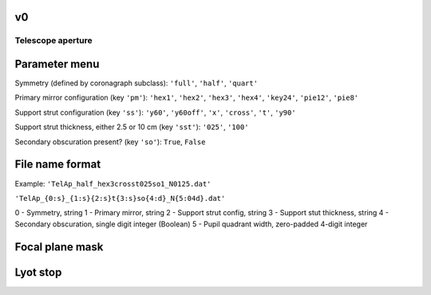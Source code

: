 v0
--

Telescope aperture
==================

Parameter menu
---------------

Symmetry (defined by coronagraph subclass): ``'full'``, ``'half'``, ``'quart'``

Primary mirror configuration (key ``'pm'``): ``'hex1'``, ``'hex2'``, ``'hex3'``, ``'hex4'``, ``'key24'``, ``'pie12'``, ``'pie8'``

Support strut configuration (key ``'ss'``): ``'y60'``, ``'y60off'``, ``'x'``, ``'cross'``, ``'t'``, ``'y90'``

Support strut thickness, either 2.5 or 10 cm (key ``'sst'``): ``'025'``, ``'100'``

Secondary obscuration present? (key ``'so'``): ``True``, ``False``

File name format
----------------

Example: ``'TelAp_half_hex3crosst025so1_N0125.dat'``

``'TelAp_{0:s}_{1:s}{2:s}t{3:s}so{4:d}_N{5:04d}.dat'``

0 - Symmetry, string
1 - Primary mirror, string
2 - Support strut config, string
3 - Support stut thickness, string
4 - Secondary obscuration, single digit integer (Boolean)
5 - Pupil quadrant width, zero-padded 4-digit integer

Focal plane mask
----------------



Lyot stop
----------

